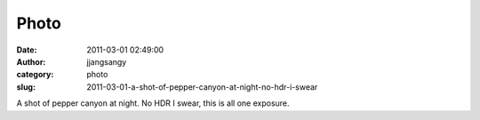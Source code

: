 Photo
#####
:date: 2011-03-01 02:49:00
:author: jjangsangy
:category: photo
:slug: 2011-03-01-a-shot-of-pepper-canyon-at-night-no-hdr-i-swear

|image0|

A shot of pepper canyon at night. No HDR I swear, this is all one
exposure.

.. |image0| image:: http://37.media.tumblr.com/tumblr_lhdkqsbGWQ1qbyrnao1_1280.jpg
